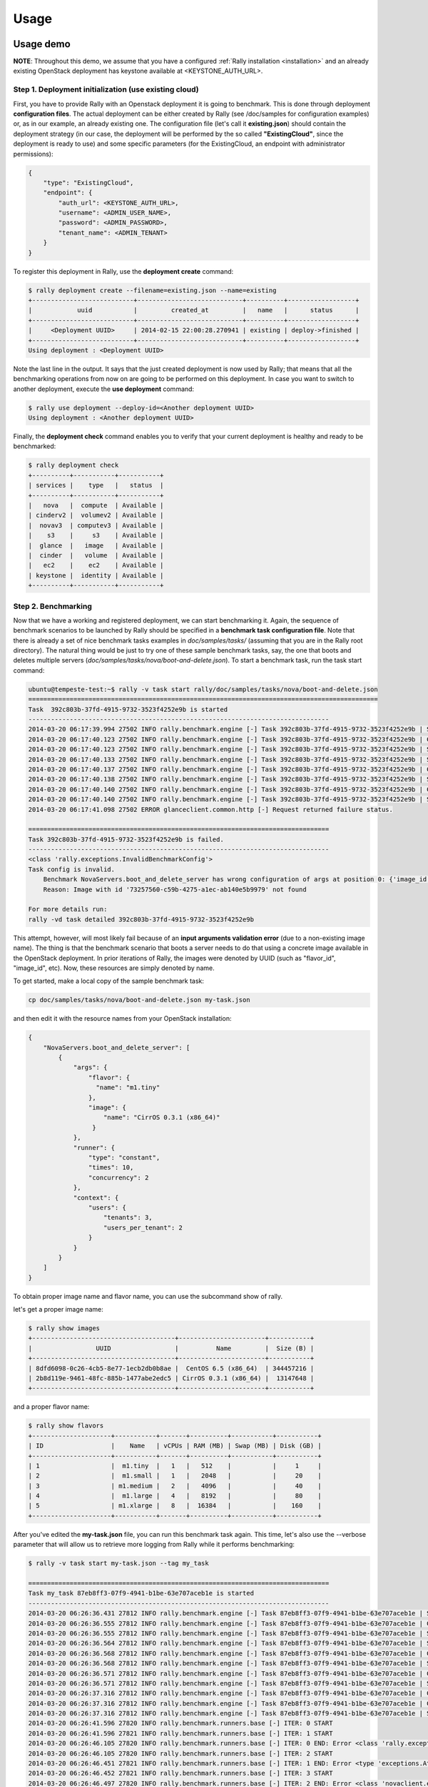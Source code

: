 ..
      Copyright 2014 Mirantis Inc. All Rights Reserved.

      Licensed under the Apache License, Version 2.0 (the "License"); you may
      not use this file except in compliance with the License. You may obtain
      a copy of the License at

          http://www.apache.org/licenses/LICENSE-2.0

      Unless required by applicable law or agreed to in writing, software
      distributed under the License is distributed on an "AS IS" BASIS, WITHOUT
      WARRANTIES OR CONDITIONS OF ANY KIND, either express or implied. See the
      License for the specific language governing permissions and limitations
      under the License.

.. _usage:

Usage
=====

Usage demo
----------

**NOTE**: Throughout this demo, we assume that you have a configured :ref:`Rally installation <installation>` and an already existing OpenStack deployment has keystone available at <KEYSTONE_AUTH_URL>.


Step 1. Deployment initialization (use existing cloud)
^^^^^^^^^^^^^^^^^^^^^^^^^^^^^^^^^^^^^^^^^^^^^^^^^^^^^^

First, you have to provide Rally with an Openstack deployment it is going to benchmark. This is done through deployment **configuration files**. The actual deployment can be either created by Rally (see /doc/samples for configuration examples) or, as in our example, an already existing one. The configuration file (let's call it **existing.json**) should contain the deployment strategy (in our case, the deployment will be performed by the so called **"ExistingCloud"**, since the deployment is ready to use) and some specific parameters (for the ExistingCloud, an endpoint with administrator permissions):

.. code-block:: none

   {
       "type": "ExistingCloud",
       "endpoint": {
           "auth_url": <KEYSTONE_AUTH_URL>,
           "username": <ADMIN_USER_NAME>,
           "password": <ADMIN_PASSWORD>,
           "tenant_name": <ADMIN_TENANT>
       }
   }


To register this deployment in Rally, use the **deployment create** command:

.. code-block:: none

   $ rally deployment create --filename=existing.json --name=existing
   +---------------------------+----------------------------+----------+------------------+
   |            uuid           |         created_at         |   name   |      status      |
   +---------------------------+----------------------------+----------+------------------+
   |     <Deployment UUID>     | 2014-02-15 22:00:28.270941 | existing | deploy->finished |
   +---------------------------+----------------------------+----------+------------------+
   Using deployment : <Deployment UUID>


Note the last line in the output. It says that the just created deployment is now used by Rally; that means that all the benchmarking operations from now on are going to be performed on this deployment. In case you want to switch to another deployment, execute the **use deployment** command:

.. code-block:: none

   $ rally use deployment --deploy-id=<Another deployment UUID>
   Using deployment : <Another deployment UUID>


Finally, the **deployment check** command enables you to verify that your current deployment is healthy and ready to be benchmarked:

.. code-block:: none

   $ rally deployment check
   +----------+-----------+-----------+
   | services |    type   |   status  |
   +----------+-----------+-----------+
   |   nova   |  compute  | Available |
   | cinderv2 |  volumev2 | Available |
   |  novav3  | computev3 | Available |
   |    s3    |     s3    | Available |
   |  glance  |   image   | Available |
   |  cinder  |   volume  | Available |
   |   ec2    |    ec2    | Available |
   | keystone |  identity | Available |
   +----------+-----------+-----------+

Step 2. Benchmarking
^^^^^^^^^^^^^^^^^^^^

Now that we have a working and registered deployment, we can start benchmarking it. Again, the sequence of benchmark scenarios to be launched by Rally should be specified in a **benchmark task configuration file**. Note that there is already a set of nice benchmark tasks examples in *doc/samples/tasks/* (assuming that you are in the Rally root directory). The natural thing would be just to try one of these sample benchmark tasks, say, the one that boots and deletes multiple servers (*doc/samples/tasks/nova/boot-and-delete.json*). To start a benchmark task, run the task start command:

.. code-block:: none

   ubuntu@tempeste-test:~$ rally -v task start rally/doc/samples/tasks/nova/boot-and-delete.json
   =============================================================================================
   Task  392c803b-37fd-4915-9732-3523f4252e9b is started
   --------------------------------------------------------------------------------
   2014-03-20 06:17:39.994 27502 INFO rally.benchmark.engine [-] Task 392c803b-37fd-4915-9732-3523f4252e9b | Starting:  Check cloud.
   2014-03-20 06:17:40.123 27502 INFO rally.benchmark.engine [-] Task 392c803b-37fd-4915-9732-3523f4252e9b | Completed: Check cloud.
   2014-03-20 06:17:40.123 27502 INFO rally.benchmark.engine [-] Task 392c803b-37fd-4915-9732-3523f4252e9b | Starting:  Task validation.
   2014-03-20 06:17:40.133 27502 INFO rally.benchmark.engine [-] Task 392c803b-37fd-4915-9732-3523f4252e9b | Starting:  Task validation of scenarios names.
   2014-03-20 06:17:40.137 27502 INFO rally.benchmark.engine [-] Task 392c803b-37fd-4915-9732-3523f4252e9b | Completed: Task validation of scenarios names.
   2014-03-20 06:17:40.138 27502 INFO rally.benchmark.engine [-] Task 392c803b-37fd-4915-9732-3523f4252e9b | Starting:  Task validation of syntax.
   2014-03-20 06:17:40.140 27502 INFO rally.benchmark.engine [-] Task 392c803b-37fd-4915-9732-3523f4252e9b | Completed: Task validation of syntax.
   2014-03-20 06:17:40.140 27502 INFO rally.benchmark.engine [-] Task 392c803b-37fd-4915-9732-3523f4252e9b | Starting:  Task validation of semantic.
   2014-03-20 06:17:41.098 27502 ERROR glanceclient.common.http [-] Request returned failure status.

   ================================================================================
   Task 392c803b-37fd-4915-9732-3523f4252e9b is failed.
   --------------------------------------------------------------------------------
   <class 'rally.exceptions.InvalidBenchmarkConfig'>
   Task config is invalid.
       Benchmark NovaServers.boot_and_delete_server has wrong configuration of args at position 0: {'image_id': '73257560-c59b-4275-a1ec-ab140e5b9979', 'flavor_id': 1}
       Reason: Image with id '73257560-c59b-4275-a1ec-ab140e5b9979' not found

   For more details run:
   rally -vd task detailed 392c803b-37fd-4915-9732-3523f4252e9b

This attempt, however, will most likely fail because of an **input arguments validation error** (due to a non-existing image name). The thing is that the benchmark scenario that boots a server needs to do that using a concrete image available in the OpenStack deployment. In prior iterations of Rally, the images were denoted by UUID (such as "flavor_id", "image_id", etc). Now, these resources are simply denoted by name.

To get started, make a local copy of the sample benchmark task:

.. code-block:: none

   cp doc/samples/tasks/nova/boot-and-delete.json my-task.json


and then edit it with the resource names from your OpenStack installation:

.. code-block:: none

   {
       "NovaServers.boot_and_delete_server": [
           {
               "args": {
                   "flavor": {
                     "name": "m1.tiny"
                   },
                   "image": {
                       "name": "CirrOS 0.3.1 (x86_64)"
                    }
               },
               "runner": {
                   "type": "constant",
                   "times": 10,
                   "concurrency": 2
               },
               "context": {
                   "users": {
                       "tenants": 3,
                       "users_per_tenant": 2
                   }
               }
           }
       ]
   }


To obtain proper image name and flavor name, you can use the subcommand show of rally.

let's get a proper image name:

.. code-block:: none

   $ rally show images
   +--------------------------------------+-----------------------+-----------+
   |                 UUID                 |          Name         |  Size (B) |
   +--------------------------------------+-----------------------+-----------+
   | 8dfd6098-0c26-4cb5-8e77-1ecb2db0b8ae |  CentOS 6.5 (x86_64)  | 344457216 |
   | 2b8d119e-9461-48fc-885b-1477abe2edc5 | CirrOS 0.3.1 (x86_64) |  13147648 |
   +--------------------------------------+-----------------------+-----------+


and a proper flavor name:

.. code-block:: none

   $ rally show flavors
   +---------------------+-----------+-------+----------+-----------+-----------+
   | ID                  |    Name   | vCPUs | RAM (MB) | Swap (MB) | Disk (GB) |
   +---------------------+-----------+-------+----------+-----------+-----------+
   | 1                   |  m1.tiny  |   1   |   512    |           |     1     |
   | 2                   |  m1.small |   1   |   2048   |           |     20    |
   | 3                   | m1.medium |   2   |   4096   |           |     40    |
   | 4                   |  m1.large |   4   |   8192   |           |     80    |
   | 5                   | m1.xlarge |   8   |  16384   |           |    160    |
   +---------------------+-----------+-------+----------+-----------+-----------+


After you've edited the **my-task.json** file, you can run this benchmark task again. This time, let's also use the --verbose parameter that will allow us to retrieve more logging from Rally while it performs benchmarking:

.. code-block:: none

   $ rally -v task start my-task.json --tag my_task

   ================================================================================
   Task my_task 87eb8ff3-07f9-4941-b1be-63e707aceb1e is started
   --------------------------------------------------------------------------------
   2014-03-20 06:26:36.431 27812 INFO rally.benchmark.engine [-] Task 87eb8ff3-07f9-4941-b1be-63e707aceb1e | Starting:  Check cloud.
   2014-03-20 06:26:36.555 27812 INFO rally.benchmark.engine [-] Task 87eb8ff3-07f9-4941-b1be-63e707aceb1e | Completed: Check cloud.
   2014-03-20 06:26:36.555 27812 INFO rally.benchmark.engine [-] Task 87eb8ff3-07f9-4941-b1be-63e707aceb1e | Starting:  Task validation.
   2014-03-20 06:26:36.564 27812 INFO rally.benchmark.engine [-] Task 87eb8ff3-07f9-4941-b1be-63e707aceb1e | Starting:  Task validation of scenarios names.
   2014-03-20 06:26:36.568 27812 INFO rally.benchmark.engine [-] Task 87eb8ff3-07f9-4941-b1be-63e707aceb1e | Completed: Task validation of scenarios names.
   2014-03-20 06:26:36.568 27812 INFO rally.benchmark.engine [-] Task 87eb8ff3-07f9-4941-b1be-63e707aceb1e | Starting:  Task validation of syntax.
   2014-03-20 06:26:36.571 27812 INFO rally.benchmark.engine [-] Task 87eb8ff3-07f9-4941-b1be-63e707aceb1e | Completed: Task validation of syntax.
   2014-03-20 06:26:36.571 27812 INFO rally.benchmark.engine [-] Task 87eb8ff3-07f9-4941-b1be-63e707aceb1e | Starting:  Task validation of semantic.
   2014-03-20 06:26:37.316 27812 INFO rally.benchmark.engine [-] Task 87eb8ff3-07f9-4941-b1be-63e707aceb1e | Completed: Task validation of semantic.
   2014-03-20 06:26:37.316 27812 INFO rally.benchmark.engine [-] Task 87eb8ff3-07f9-4941-b1be-63e707aceb1e | Completed: Task validation.
   2014-03-20 06:26:37.316 27812 INFO rally.benchmark.engine [-] Task 87eb8ff3-07f9-4941-b1be-63e707aceb1e | Starting:  Benchmarking.
   2014-03-20 06:26:41.596 27820 INFO rally.benchmark.runners.base [-] ITER: 0 START
   2014-03-20 06:26:41.596 27821 INFO rally.benchmark.runners.base [-] ITER: 1 START
   2014-03-20 06:26:46.105 27820 INFO rally.benchmark.runners.base [-] ITER: 0 END: Error <class 'rally.exceptions.GetResourceNotFound'>: Resource not found: `404`
   2014-03-20 06:26:46.105 27820 INFO rally.benchmark.runners.base [-] ITER: 2 START
   2014-03-20 06:26:46.451 27821 INFO rally.benchmark.runners.base [-] ITER: 1 END: Error <type 'exceptions.AttributeError'>: status
   2014-03-20 06:26:46.452 27821 INFO rally.benchmark.runners.base [-] ITER: 3 START
   2014-03-20 06:26:46.497 27820 INFO rally.benchmark.runners.base [-] ITER: 2 END: Error <class 'novaclient.exceptions.NotFound'>: Instance could not be found (HTTP 404) (Request-ID: req-dfd372e9-728d-49ca-87e1-54cbf593b2be)
   2014-03-20 06:26:46.497 27820 INFO rally.benchmark.runners.base [-] ITER: 4 START
   2014-03-20 06:26:53.274 27821 INFO rally.benchmark.runners.base [-] ITER: 3 END: OK
   2014-03-20 06:26:53.275 27821 INFO rally.benchmark.runners.base [-] ITER: 5 START
   2014-03-20 06:26:53.709 27820 INFO rally.benchmark.runners.base [-] ITER: 4 END: OK
   2014-03-20 06:26:53.710 27820 INFO rally.benchmark.runners.base [-] ITER: 6 START
   2014-03-20 06:26:59.942 27821 INFO rally.benchmark.runners.base [-] ITER: 5 END: OK
   2014-03-20 06:26:59.943 27821 INFO rally.benchmark.runners.base [-] ITER: 7 START
   2014-03-20 06:27:00.601 27820 INFO rally.benchmark.runners.base [-] ITER: 6 END: OK
   2014-03-20 06:27:00.601 27820 INFO rally.benchmark.runners.base [-] ITER: 8 START
   2014-03-20 06:27:06.635 27821 INFO rally.benchmark.runners.base [-] ITER: 7 END: OK
   2014-03-20 06:27:06.635 27821 INFO rally.benchmark.runners.base [-] ITER: 9 START
   2014-03-20 06:27:07.414 27820 INFO rally.benchmark.runners.base [-] ITER: 8 END: OK
   2014-03-20 06:27:13.311 27821 INFO rally.benchmark.runners.base [-] ITER: 9 END: OK
   2014-03-20 06:27:14.302 27812 WARNING rally.benchmark.context.secgroup [-] Unable to delete secgroup: 43
   2014-03-20 06:27:14.336 27812 WARNING rally.benchmark.context.secgroup [-] Unable to delete secgroup: 45
   2014-03-20 06:27:14.336 27812 INFO rally.benchmark.context.cleaner [-] Task 87eb8ff3-07f9-4941-b1be-63e707aceb1e | Starting:  Cleanup users resources.
   2014-03-20 06:27:25.498 27812 INFO rally.benchmark.context.cleaner [-] Task 87eb8ff3-07f9-4941-b1be-63e707aceb1e | Completed: Cleanup users resources.
   2014-03-20 06:27:25.498 27812 INFO rally.benchmark.context.cleaner [-] Task 87eb8ff3-07f9-4941-b1be-63e707aceb1e | Starting:  Cleanup admin resources.
   2014-03-20 06:27:25.689 27812 INFO rally.benchmark.context.cleaner [-] Task 87eb8ff3-07f9-4941-b1be-63e707aceb1e | Completed: Cleanup admin resources.
   2014-03-20 06:27:26.092 27812 INFO rally.benchmark.engine [-] Task 87eb8ff3-07f9-4941-b1be-63e707aceb1e | Completed: Benchmarking.

   ================================================================================
   Task 87eb8ff3-07f9-4941-b1be-63e707aceb1e is finished.
   --------------------------------------------------------------------------------

   test scenario NovaServers.boot_and_delete_server
   args position 0
   args values:
   {u'args': {u'flavor_id': 1,
              u'image_id': u'976dfd41-d8d5-4688-a8c1-8f196316d8b9'},
    u'context': {u'users': {u'tenants': 3, u'users_per_tenant': 2}},
    u'runner': {u'concurrency': 2, u'times': 10, u'type': u'continuous'}}
   +---------------------+-----------+-----------+-----------+---------------+---------------+---------+-------+
   | action              | min (sec) | avg (sec) | max (sec) | 90 percentile | 95 percentile | success | count |
   +---------------------+-----------+-----------+-----------+---------------+---------------+---------+-------+
   | nova.boot_server    | 0.480     | 0.501     | 0.521     | 0.521         | 0.521         | 100.0%  | 10    |
   | nova.delete_server  | 0.185     | 0.189     | 0.195     | 0.194         | 0.194         | 70.0%   | 10    |
   | total               | 0.666     | 0.690     | 0.715     | 0.715         | 0.715         | 70.0%   | 10    |
   +---------------------+-----------+-----------+-----------+---------------+---------------+---------+-------+

   HINTS:
   * To plot HTML graphics with this data, run:
       rally task plot2html 87eb8ff3-07f9-4941-b1be-63e707aceb1e --out output.html

   * To get raw JSON output of task results, run:
       rally task results 87eb8ff3-07f9-4941-b1be-63e707aceb1e

Available Rally facilities
--------------------------

To be able to run complex benchmark scenarios on somewhat more sophisticated OpenStack deployment types, you should familiarize yourself with more **deploy engines, server providers** and **benchmark scenarios** available in Rally.

..

List of available Deploy engines (including their description and usage examples):  :ref:`Deploy engines <deploy_engines>`

..

List of available Server providers (including their description and usage examples):  :ref:`Server providers <server_providers>`

You can also learn about different Rally entities without leaving the Command Line Interface. There is a special **search engine** embedded into Rally, which, for a given *search query*, prints documentation for the corresponding benchmark scenario/deploy engine/... as fetched from the source code. This is accomplished by the **rally info find** command:

.. code-block: none

    $ rally info find *create_meter_and_get_stats*

    CeilometerStats.create_meter_and_get_stats (benchmark scenario).

    Test creating a meter and fetching its statistics.

    Meter is first created and then statistics is fetched for the same
    using GET /v2/meters/(meter_name)/statistics.

    Parameters:
        - name_length: length of generated (random) part of meter name
        - kwargs: contains optional arguments to create a meter

    $ rally info find *Authenticate*

    Authenticate (benchmark scenario group).

    This class should contain authentication mechanism.

    For different types of clients like Keystone.

    $ rally info find *some_non_existing_benchmark*

    Failed to find any docs for query: 'some_non_existing_benchmark'
